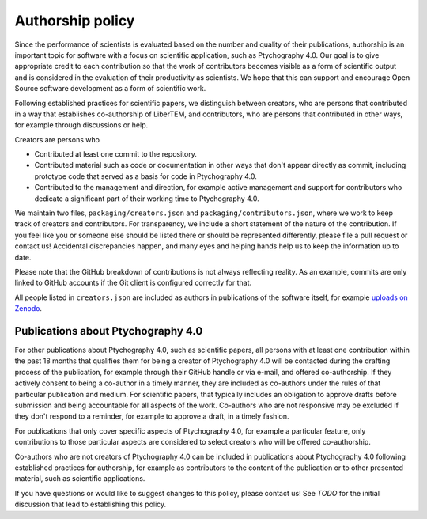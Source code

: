 .. _authorship:

Authorship policy
=================

Since the performance of scientists is evaluated based on the number and quality
of their publications, authorship is an important topic for software with a
focus on scientific application, such as Ptychography 4.0. Our goal is to give
appropriate credit to each contribution so that the work of contributors becomes
visible as a form of scientific output and is considered in the evaluation of
their productivity as scientists. We hope that this can support and encourage
Open Source software development as a form of scientific work.

Following established practices for scientific papers, we distinguish between
creators, who are persons that contributed in a way that establishes
co-authorship of LiberTEM, and contributors, who are persons that contributed in
other ways, for example through discussions or help.

Creators are persons who

* Contributed at least one commit to the repository.
* Contributed material such as code or documentation in other ways that don't
  appear directly as commit, including prototype code that served as a basis for
  code in Ptychography 4.0.
* Contributed to the management and direction, for example
  active management and support for contributors who dedicate a significant part
  of their working time to Ptychography 4.0.

We maintain two files, ``packaging/creators.json`` and
``packaging/contributors.json``, where we work to keep track of creators and
contributors. For transparency, we include a short statement of the nature of
the contribution. If you feel like you or someone else should be listed there or
should be represented differently, please file a pull request or contact us!
Accidental discrepancies happen, and many eyes and helping hands help us to keep
the information up to date.

Please note that the GitHub breakdown of contributions is not always reflecting
reality. As an example, commits are only linked to GitHub accounts if the Git
client is configured correctly for that.

All people listed in ``creators.json`` are included as authors in publications
of the software itself, for example `uploads on Zenodo
<https://example.org>`_.

Publications about Ptychography 4.0
-----------------------------------

For other publications about Ptychography 4.0, such as scientific papers, all
persons with at least one contribution within the past 18 months that qualifies
them for being a creator of Ptychography 4.0 will be contacted during the drafting
process of the publication, for example through their GitHub handle or via
e-mail, and offered co-authorship. If they actively consent to being a co-author
in a timely manner, they are included as co-authors under the rules of that
particular publication and medium. For scientific papers, that typically
includes an obligation to approve drafts before submission and being accountable
for all aspects of the work. Co-authors who are not responsive may be excluded
if they don't respond to a reminder, for example to approve a draft, in a timely
fashion.

For publications that only cover specific aspects of Ptychography 4.0, for example a
particular feature, only contributions to those particular aspects are
considered to select creators who will be offered co-authorship.

Co-authors who are not creators of Ptychography 4.0 can be included in publications
about Ptychography 4.0 following established practices for authorship, for example as
contributors to the content of the publication or to other presented material,
such as scientific applications.

If you have questions or would like to suggest changes to this policy, please
contact us! See *TODO* for the initial discussion that lead to establishing
this policy.
